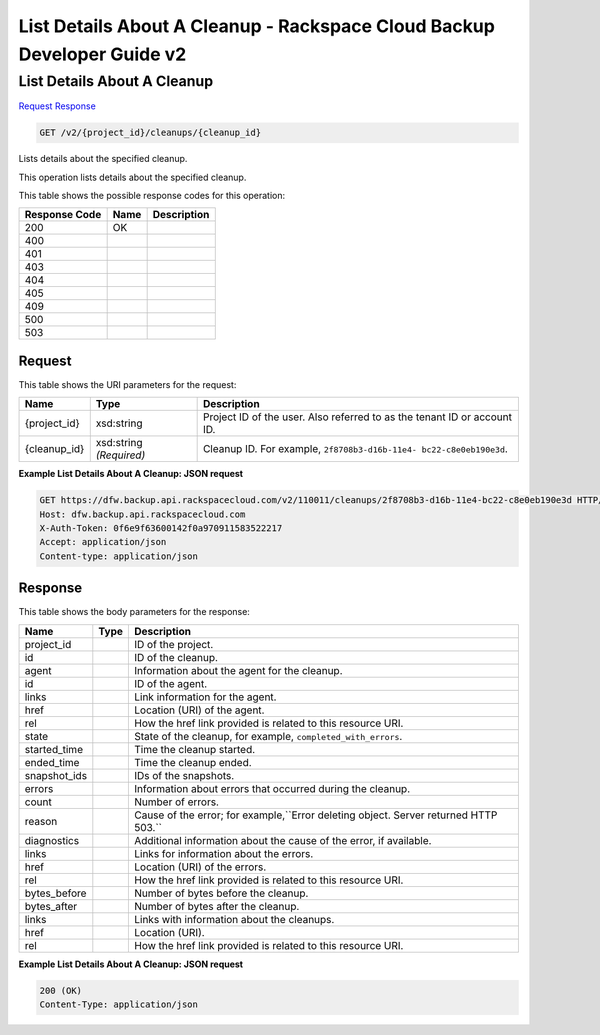 =============================================================================
List Details About A Cleanup -  Rackspace Cloud Backup Developer Guide v2
=============================================================================

List Details About A Cleanup
~~~~~~~~~~~~~~~~~~~~~~~~~

`Request <GET_list_details_about_a_cleanup_v2_project_id_cleanups_cleanup_id_.rst#request>`__
`Response <GET_list_details_about_a_cleanup_v2_project_id_cleanups_cleanup_id_.rst#response>`__

.. code-block:: javascript

    GET /v2/{project_id}/cleanups/{cleanup_id}

Lists details about the specified cleanup.

This operation lists details about the specified cleanup.



This table shows the possible response codes for this operation:


+--------------------------+-------------------------+-------------------------+
|Response Code             |Name                     |Description              |
+==========================+=========================+=========================+
|200                       |OK                       |                         |
+--------------------------+-------------------------+-------------------------+
|400                       |                         |                         |
+--------------------------+-------------------------+-------------------------+
|401                       |                         |                         |
+--------------------------+-------------------------+-------------------------+
|403                       |                         |                         |
+--------------------------+-------------------------+-------------------------+
|404                       |                         |                         |
+--------------------------+-------------------------+-------------------------+
|405                       |                         |                         |
+--------------------------+-------------------------+-------------------------+
|409                       |                         |                         |
+--------------------------+-------------------------+-------------------------+
|500                       |                         |                         |
+--------------------------+-------------------------+-------------------------+
|503                       |                         |                         |
+--------------------------+-------------------------+-------------------------+


Request
^^^^^^^^^^^^^^^^^

This table shows the URI parameters for the request:

+--------------------------+-------------------------+-------------------------+
|Name                      |Type                     |Description              |
+==========================+=========================+=========================+
|{project_id}              |xsd:string               |Project ID of the user.  |
|                          |                         |Also referred to as the  |
|                          |                         |tenant ID or account ID. |
+--------------------------+-------------------------+-------------------------+
|{cleanup_id}              |xsd:string *(Required)*  |Cleanup ID. For example, |
|                          |                         |``2f8708b3-d16b-11e4-    |
|                          |                         |bc22-c8e0eb190e3d``.     |
+--------------------------+-------------------------+-------------------------+








**Example List Details About A Cleanup: JSON request**


.. code::

    GET https://dfw.backup.api.rackspacecloud.com/v2/110011/cleanups/2f8708b3-d16b-11e4-bc22-c8e0eb190e3d HTTP/1.1
    Host: dfw.backup.api.rackspacecloud.com
    X-Auth-Token: 0f6e9f63600142f0a970911583522217
    Accept: application/json
    Content-type: application/json


Response
^^^^^^^^^^^^^^^^^^


This table shows the body parameters for the response:

+-------------------------+------------------------+---------------------------+
|Name                     |Type                    |Description                |
+=========================+========================+===========================+
|project_id               |                        |ID of the project.         |
+-------------------------+------------------------+---------------------------+
|id                       |                        |ID of the cleanup.         |
+-------------------------+------------------------+---------------------------+
|agent                    |                        |Information about the      |
|                         |                        |agent for the cleanup.     |
+-------------------------+------------------------+---------------------------+
|id                       |                        |ID of the agent.           |
+-------------------------+------------------------+---------------------------+
|links                    |                        |Link information for the   |
|                         |                        |agent.                     |
+-------------------------+------------------------+---------------------------+
|href                     |                        |Location (URI) of the      |
|                         |                        |agent.                     |
+-------------------------+------------------------+---------------------------+
|rel                      |                        |How the href link provided |
|                         |                        |is related to this         |
|                         |                        |resource URI.              |
+-------------------------+------------------------+---------------------------+
|state                    |                        |State of the cleanup, for  |
|                         |                        |example,                   |
|                         |                        |``completed_with_errors``. |
+-------------------------+------------------------+---------------------------+
|started_time             |                        |Time the cleanup started.  |
+-------------------------+------------------------+---------------------------+
|ended_time               |                        |Time the cleanup ended.    |
+-------------------------+------------------------+---------------------------+
|snapshot_ids             |                        |IDs of the snapshots.      |
+-------------------------+------------------------+---------------------------+
|errors                   |                        |Information about errors   |
|                         |                        |that occurred during the   |
|                         |                        |cleanup.                   |
+-------------------------+------------------------+---------------------------+
|count                    |                        |Number of errors.          |
+-------------------------+------------------------+---------------------------+
|reason                   |                        |Cause of the error; for    |
|                         |                        |example,``Error deleting   |
|                         |                        |object. Server returned    |
|                         |                        |HTTP 503.``                |
+-------------------------+------------------------+---------------------------+
|diagnostics              |                        |Additional information     |
|                         |                        |about the cause of the     |
|                         |                        |error, if available.       |
+-------------------------+------------------------+---------------------------+
|links                    |                        |Links for information      |
|                         |                        |about the errors.          |
+-------------------------+------------------------+---------------------------+
|href                     |                        |Location (URI) of the      |
|                         |                        |errors.                    |
+-------------------------+------------------------+---------------------------+
|rel                      |                        |How the href link provided |
|                         |                        |is related to this         |
|                         |                        |resource URI.              |
+-------------------------+------------------------+---------------------------+
|bytes_before             |                        |Number of bytes before the |
|                         |                        |cleanup.                   |
+-------------------------+------------------------+---------------------------+
|bytes_after              |                        |Number of bytes after the  |
|                         |                        |cleanup.                   |
+-------------------------+------------------------+---------------------------+
|links                    |                        |Links with information     |
|                         |                        |about the cleanups.        |
+-------------------------+------------------------+---------------------------+
|href                     |                        |Location (URI).            |
+-------------------------+------------------------+---------------------------+
|rel                      |                        |How the href link provided |
|                         |                        |is related to this         |
|                         |                        |resource URI.              |
+-------------------------+------------------------+---------------------------+





**Example List Details About A Cleanup: JSON request**


.. code::

    200 (OK)
    Content-Type: application/json

